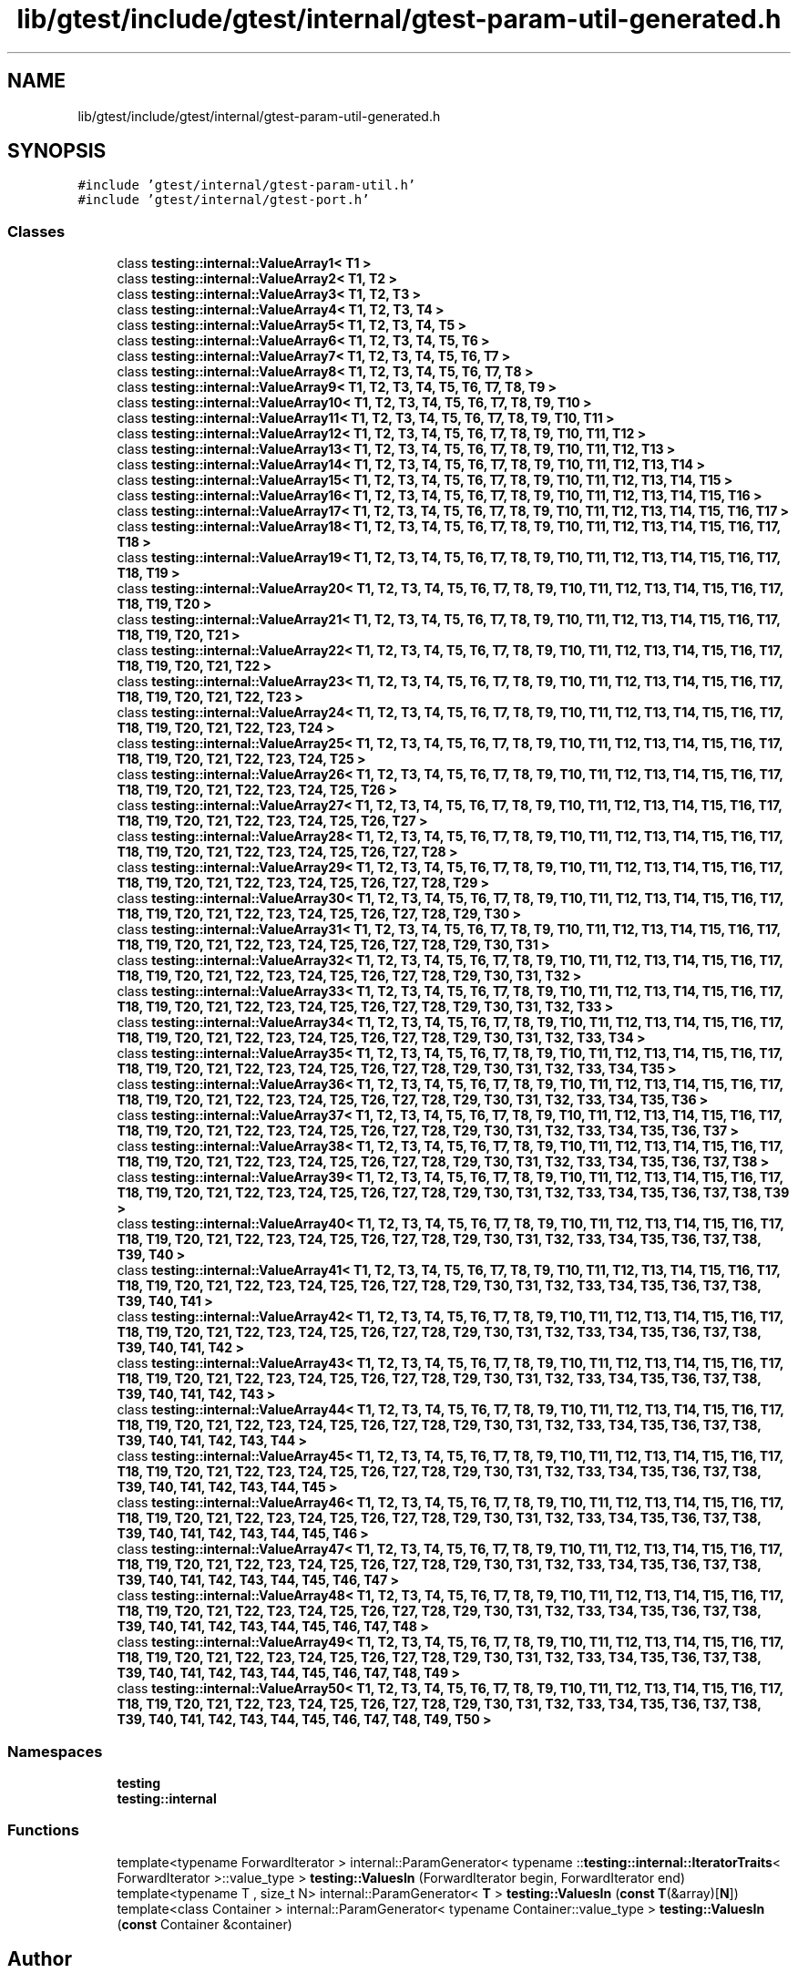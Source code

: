 .TH "lib/gtest/include/gtest/internal/gtest-param-util-generated.h" 3 "Sun Jul 12 2020" "My Project" \" -*- nroff -*-
.ad l
.nh
.SH NAME
lib/gtest/include/gtest/internal/gtest-param-util-generated.h
.SH SYNOPSIS
.br
.PP
\fC#include 'gtest/internal/gtest\-param\-util\&.h'\fP
.br
\fC#include 'gtest/internal/gtest\-port\&.h'\fP
.br

.SS "Classes"

.in +1c
.ti -1c
.RI "class \fBtesting::internal::ValueArray1< T1 >\fP"
.br
.ti -1c
.RI "class \fBtesting::internal::ValueArray2< T1, T2 >\fP"
.br
.ti -1c
.RI "class \fBtesting::internal::ValueArray3< T1, T2, T3 >\fP"
.br
.ti -1c
.RI "class \fBtesting::internal::ValueArray4< T1, T2, T3, T4 >\fP"
.br
.ti -1c
.RI "class \fBtesting::internal::ValueArray5< T1, T2, T3, T4, T5 >\fP"
.br
.ti -1c
.RI "class \fBtesting::internal::ValueArray6< T1, T2, T3, T4, T5, T6 >\fP"
.br
.ti -1c
.RI "class \fBtesting::internal::ValueArray7< T1, T2, T3, T4, T5, T6, T7 >\fP"
.br
.ti -1c
.RI "class \fBtesting::internal::ValueArray8< T1, T2, T3, T4, T5, T6, T7, T8 >\fP"
.br
.ti -1c
.RI "class \fBtesting::internal::ValueArray9< T1, T2, T3, T4, T5, T6, T7, T8, T9 >\fP"
.br
.ti -1c
.RI "class \fBtesting::internal::ValueArray10< T1, T2, T3, T4, T5, T6, T7, T8, T9, T10 >\fP"
.br
.ti -1c
.RI "class \fBtesting::internal::ValueArray11< T1, T2, T3, T4, T5, T6, T7, T8, T9, T10, T11 >\fP"
.br
.ti -1c
.RI "class \fBtesting::internal::ValueArray12< T1, T2, T3, T4, T5, T6, T7, T8, T9, T10, T11, T12 >\fP"
.br
.ti -1c
.RI "class \fBtesting::internal::ValueArray13< T1, T2, T3, T4, T5, T6, T7, T8, T9, T10, T11, T12, T13 >\fP"
.br
.ti -1c
.RI "class \fBtesting::internal::ValueArray14< T1, T2, T3, T4, T5, T6, T7, T8, T9, T10, T11, T12, T13, T14 >\fP"
.br
.ti -1c
.RI "class \fBtesting::internal::ValueArray15< T1, T2, T3, T4, T5, T6, T7, T8, T9, T10, T11, T12, T13, T14, T15 >\fP"
.br
.ti -1c
.RI "class \fBtesting::internal::ValueArray16< T1, T2, T3, T4, T5, T6, T7, T8, T9, T10, T11, T12, T13, T14, T15, T16 >\fP"
.br
.ti -1c
.RI "class \fBtesting::internal::ValueArray17< T1, T2, T3, T4, T5, T6, T7, T8, T9, T10, T11, T12, T13, T14, T15, T16, T17 >\fP"
.br
.ti -1c
.RI "class \fBtesting::internal::ValueArray18< T1, T2, T3, T4, T5, T6, T7, T8, T9, T10, T11, T12, T13, T14, T15, T16, T17, T18 >\fP"
.br
.ti -1c
.RI "class \fBtesting::internal::ValueArray19< T1, T2, T3, T4, T5, T6, T7, T8, T9, T10, T11, T12, T13, T14, T15, T16, T17, T18, T19 >\fP"
.br
.ti -1c
.RI "class \fBtesting::internal::ValueArray20< T1, T2, T3, T4, T5, T6, T7, T8, T9, T10, T11, T12, T13, T14, T15, T16, T17, T18, T19, T20 >\fP"
.br
.ti -1c
.RI "class \fBtesting::internal::ValueArray21< T1, T2, T3, T4, T5, T6, T7, T8, T9, T10, T11, T12, T13, T14, T15, T16, T17, T18, T19, T20, T21 >\fP"
.br
.ti -1c
.RI "class \fBtesting::internal::ValueArray22< T1, T2, T3, T4, T5, T6, T7, T8, T9, T10, T11, T12, T13, T14, T15, T16, T17, T18, T19, T20, T21, T22 >\fP"
.br
.ti -1c
.RI "class \fBtesting::internal::ValueArray23< T1, T2, T3, T4, T5, T6, T7, T8, T9, T10, T11, T12, T13, T14, T15, T16, T17, T18, T19, T20, T21, T22, T23 >\fP"
.br
.ti -1c
.RI "class \fBtesting::internal::ValueArray24< T1, T2, T3, T4, T5, T6, T7, T8, T9, T10, T11, T12, T13, T14, T15, T16, T17, T18, T19, T20, T21, T22, T23, T24 >\fP"
.br
.ti -1c
.RI "class \fBtesting::internal::ValueArray25< T1, T2, T3, T4, T5, T6, T7, T8, T9, T10, T11, T12, T13, T14, T15, T16, T17, T18, T19, T20, T21, T22, T23, T24, T25 >\fP"
.br
.ti -1c
.RI "class \fBtesting::internal::ValueArray26< T1, T2, T3, T4, T5, T6, T7, T8, T9, T10, T11, T12, T13, T14, T15, T16, T17, T18, T19, T20, T21, T22, T23, T24, T25, T26 >\fP"
.br
.ti -1c
.RI "class \fBtesting::internal::ValueArray27< T1, T2, T3, T4, T5, T6, T7, T8, T9, T10, T11, T12, T13, T14, T15, T16, T17, T18, T19, T20, T21, T22, T23, T24, T25, T26, T27 >\fP"
.br
.ti -1c
.RI "class \fBtesting::internal::ValueArray28< T1, T2, T3, T4, T5, T6, T7, T8, T9, T10, T11, T12, T13, T14, T15, T16, T17, T18, T19, T20, T21, T22, T23, T24, T25, T26, T27, T28 >\fP"
.br
.ti -1c
.RI "class \fBtesting::internal::ValueArray29< T1, T2, T3, T4, T5, T6, T7, T8, T9, T10, T11, T12, T13, T14, T15, T16, T17, T18, T19, T20, T21, T22, T23, T24, T25, T26, T27, T28, T29 >\fP"
.br
.ti -1c
.RI "class \fBtesting::internal::ValueArray30< T1, T2, T3, T4, T5, T6, T7, T8, T9, T10, T11, T12, T13, T14, T15, T16, T17, T18, T19, T20, T21, T22, T23, T24, T25, T26, T27, T28, T29, T30 >\fP"
.br
.ti -1c
.RI "class \fBtesting::internal::ValueArray31< T1, T2, T3, T4, T5, T6, T7, T8, T9, T10, T11, T12, T13, T14, T15, T16, T17, T18, T19, T20, T21, T22, T23, T24, T25, T26, T27, T28, T29, T30, T31 >\fP"
.br
.ti -1c
.RI "class \fBtesting::internal::ValueArray32< T1, T2, T3, T4, T5, T6, T7, T8, T9, T10, T11, T12, T13, T14, T15, T16, T17, T18, T19, T20, T21, T22, T23, T24, T25, T26, T27, T28, T29, T30, T31, T32 >\fP"
.br
.ti -1c
.RI "class \fBtesting::internal::ValueArray33< T1, T2, T3, T4, T5, T6, T7, T8, T9, T10, T11, T12, T13, T14, T15, T16, T17, T18, T19, T20, T21, T22, T23, T24, T25, T26, T27, T28, T29, T30, T31, T32, T33 >\fP"
.br
.ti -1c
.RI "class \fBtesting::internal::ValueArray34< T1, T2, T3, T4, T5, T6, T7, T8, T9, T10, T11, T12, T13, T14, T15, T16, T17, T18, T19, T20, T21, T22, T23, T24, T25, T26, T27, T28, T29, T30, T31, T32, T33, T34 >\fP"
.br
.ti -1c
.RI "class \fBtesting::internal::ValueArray35< T1, T2, T3, T4, T5, T6, T7, T8, T9, T10, T11, T12, T13, T14, T15, T16, T17, T18, T19, T20, T21, T22, T23, T24, T25, T26, T27, T28, T29, T30, T31, T32, T33, T34, T35 >\fP"
.br
.ti -1c
.RI "class \fBtesting::internal::ValueArray36< T1, T2, T3, T4, T5, T6, T7, T8, T9, T10, T11, T12, T13, T14, T15, T16, T17, T18, T19, T20, T21, T22, T23, T24, T25, T26, T27, T28, T29, T30, T31, T32, T33, T34, T35, T36 >\fP"
.br
.ti -1c
.RI "class \fBtesting::internal::ValueArray37< T1, T2, T3, T4, T5, T6, T7, T8, T9, T10, T11, T12, T13, T14, T15, T16, T17, T18, T19, T20, T21, T22, T23, T24, T25, T26, T27, T28, T29, T30, T31, T32, T33, T34, T35, T36, T37 >\fP"
.br
.ti -1c
.RI "class \fBtesting::internal::ValueArray38< T1, T2, T3, T4, T5, T6, T7, T8, T9, T10, T11, T12, T13, T14, T15, T16, T17, T18, T19, T20, T21, T22, T23, T24, T25, T26, T27, T28, T29, T30, T31, T32, T33, T34, T35, T36, T37, T38 >\fP"
.br
.ti -1c
.RI "class \fBtesting::internal::ValueArray39< T1, T2, T3, T4, T5, T6, T7, T8, T9, T10, T11, T12, T13, T14, T15, T16, T17, T18, T19, T20, T21, T22, T23, T24, T25, T26, T27, T28, T29, T30, T31, T32, T33, T34, T35, T36, T37, T38, T39 >\fP"
.br
.ti -1c
.RI "class \fBtesting::internal::ValueArray40< T1, T2, T3, T4, T5, T6, T7, T8, T9, T10, T11, T12, T13, T14, T15, T16, T17, T18, T19, T20, T21, T22, T23, T24, T25, T26, T27, T28, T29, T30, T31, T32, T33, T34, T35, T36, T37, T38, T39, T40 >\fP"
.br
.ti -1c
.RI "class \fBtesting::internal::ValueArray41< T1, T2, T3, T4, T5, T6, T7, T8, T9, T10, T11, T12, T13, T14, T15, T16, T17, T18, T19, T20, T21, T22, T23, T24, T25, T26, T27, T28, T29, T30, T31, T32, T33, T34, T35, T36, T37, T38, T39, T40, T41 >\fP"
.br
.ti -1c
.RI "class \fBtesting::internal::ValueArray42< T1, T2, T3, T4, T5, T6, T7, T8, T9, T10, T11, T12, T13, T14, T15, T16, T17, T18, T19, T20, T21, T22, T23, T24, T25, T26, T27, T28, T29, T30, T31, T32, T33, T34, T35, T36, T37, T38, T39, T40, T41, T42 >\fP"
.br
.ti -1c
.RI "class \fBtesting::internal::ValueArray43< T1, T2, T3, T4, T5, T6, T7, T8, T9, T10, T11, T12, T13, T14, T15, T16, T17, T18, T19, T20, T21, T22, T23, T24, T25, T26, T27, T28, T29, T30, T31, T32, T33, T34, T35, T36, T37, T38, T39, T40, T41, T42, T43 >\fP"
.br
.ti -1c
.RI "class \fBtesting::internal::ValueArray44< T1, T2, T3, T4, T5, T6, T7, T8, T9, T10, T11, T12, T13, T14, T15, T16, T17, T18, T19, T20, T21, T22, T23, T24, T25, T26, T27, T28, T29, T30, T31, T32, T33, T34, T35, T36, T37, T38, T39, T40, T41, T42, T43, T44 >\fP"
.br
.ti -1c
.RI "class \fBtesting::internal::ValueArray45< T1, T2, T3, T4, T5, T6, T7, T8, T9, T10, T11, T12, T13, T14, T15, T16, T17, T18, T19, T20, T21, T22, T23, T24, T25, T26, T27, T28, T29, T30, T31, T32, T33, T34, T35, T36, T37, T38, T39, T40, T41, T42, T43, T44, T45 >\fP"
.br
.ti -1c
.RI "class \fBtesting::internal::ValueArray46< T1, T2, T3, T4, T5, T6, T7, T8, T9, T10, T11, T12, T13, T14, T15, T16, T17, T18, T19, T20, T21, T22, T23, T24, T25, T26, T27, T28, T29, T30, T31, T32, T33, T34, T35, T36, T37, T38, T39, T40, T41, T42, T43, T44, T45, T46 >\fP"
.br
.ti -1c
.RI "class \fBtesting::internal::ValueArray47< T1, T2, T3, T4, T5, T6, T7, T8, T9, T10, T11, T12, T13, T14, T15, T16, T17, T18, T19, T20, T21, T22, T23, T24, T25, T26, T27, T28, T29, T30, T31, T32, T33, T34, T35, T36, T37, T38, T39, T40, T41, T42, T43, T44, T45, T46, T47 >\fP"
.br
.ti -1c
.RI "class \fBtesting::internal::ValueArray48< T1, T2, T3, T4, T5, T6, T7, T8, T9, T10, T11, T12, T13, T14, T15, T16, T17, T18, T19, T20, T21, T22, T23, T24, T25, T26, T27, T28, T29, T30, T31, T32, T33, T34, T35, T36, T37, T38, T39, T40, T41, T42, T43, T44, T45, T46, T47, T48 >\fP"
.br
.ti -1c
.RI "class \fBtesting::internal::ValueArray49< T1, T2, T3, T4, T5, T6, T7, T8, T9, T10, T11, T12, T13, T14, T15, T16, T17, T18, T19, T20, T21, T22, T23, T24, T25, T26, T27, T28, T29, T30, T31, T32, T33, T34, T35, T36, T37, T38, T39, T40, T41, T42, T43, T44, T45, T46, T47, T48, T49 >\fP"
.br
.ti -1c
.RI "class \fBtesting::internal::ValueArray50< T1, T2, T3, T4, T5, T6, T7, T8, T9, T10, T11, T12, T13, T14, T15, T16, T17, T18, T19, T20, T21, T22, T23, T24, T25, T26, T27, T28, T29, T30, T31, T32, T33, T34, T35, T36, T37, T38, T39, T40, T41, T42, T43, T44, T45, T46, T47, T48, T49, T50 >\fP"
.br
.in -1c
.SS "Namespaces"

.in +1c
.ti -1c
.RI " \fBtesting\fP"
.br
.ti -1c
.RI " \fBtesting::internal\fP"
.br
.in -1c
.SS "Functions"

.in +1c
.ti -1c
.RI "template<typename ForwardIterator > internal::ParamGenerator< typename ::\fBtesting::internal::IteratorTraits\fP< ForwardIterator >::value_type > \fBtesting::ValuesIn\fP (ForwardIterator begin, ForwardIterator end)"
.br
.ti -1c
.RI "template<typename T , size_t N> internal::ParamGenerator< \fBT\fP > \fBtesting::ValuesIn\fP (\fBconst\fP \fBT\fP(&array)[\fBN\fP])"
.br
.ti -1c
.RI "template<class Container > internal::ParamGenerator< typename Container::value_type > \fBtesting::ValuesIn\fP (\fBconst\fP Container &container)"
.br
.in -1c
.SH "Author"
.PP 
Generated automatically by Doxygen for My Project from the source code\&.
